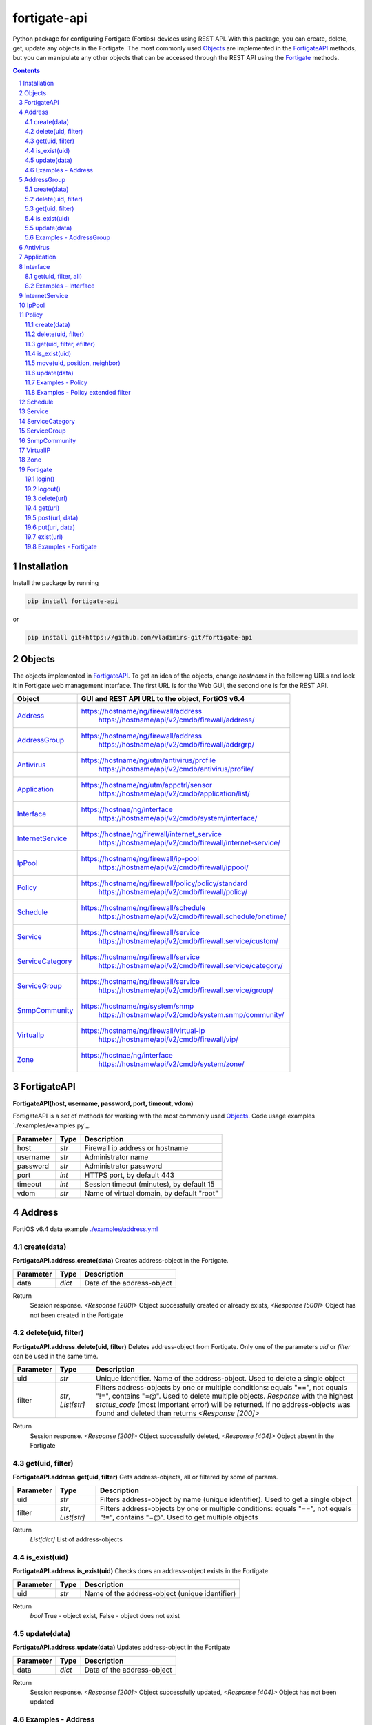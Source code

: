 fortigate-api
=============

Python package for configuring Fortigate (Fortios) devices using REST API.
With this package, you can create, delete, get, update any objects in the Fortigate.
The most commonly used `Objects`_ are implemented in the `FortigateAPI`_ methods, but you can
manipulate any other objects that can be accessed through the REST API using the `Fortigate`_ methods.

.. contents::

.. sectnum::


Installation
------------

Install the package by running

.. code:: bash

    pip install fortigate-api

or

.. code:: bash

    pip install git+https://github.com/vladimirs-git/fortigate-api


Objects
-------
The objects implemented in `FortigateAPI`_.
To get an idea of the objects, change *hostname* in the following URLs and
look it in Fortigate web management interface.
The first URL is for the Web GUI, the second one is for the REST API.

=================== ================================================================================
Object              GUI and REST API URL to the object, FortiOS v6.4
=================== ================================================================================
`Address`_          https://hostname/ng/firewall/address
					https://hostname/api/v2/cmdb/firewall/address/
`AddressGroup`_     https://hostname/ng/firewall/address
					https://hostname/api/v2/cmdb/firewall/addrgrp/
`Antivirus`_        https://hostname/ng/utm/antivirus/profile
					https://hostname/api/v2/cmdb/antivirus/profile/
`Application`_      https://hostname/ng/utm/appctrl/sensor
					https://hostname/api/v2/cmdb/application/list/
`Interface`_        https://hostnae/ng/interface
					https://hostname/api/v2/cmdb/system/interface/
`InternetService`_  https://hostnae/ng/firewall/internet_service
					https://hostname/api/v2/cmdb/firewall/internet-service/
`IpPool`_           https://hostname/ng/firewall/ip-pool
					https://hostname/api/v2/cmdb/firewall/ippool/
`Policy`_           https://hostname/ng/firewall/policy/policy/standard
					https://hostname/api/v2/cmdb/firewall/policy/
`Schedule`_         https://hostname/ng/firewall/schedule
					https://hostname/api/v2/cmdb/firewall.schedule/onetime/
`Service`_          https://hostname/ng/firewall/service
					https://hostname/api/v2/cmdb/firewall.service/custom/
`ServiceCategory`_  https://hostname/ng/firewall/service
					https://hostname/api/v2/cmdb/firewall.service/category/
`ServiceGroup`_     https://hostname/ng/firewall/service
					https://hostname/api/v2/cmdb/firewall.service/group/
`SnmpCommunity`_    https://hostname/ng/system/snmp
					https://hostname/api/v2/cmdb/system.snmp/community/
`VirtualIp`_        https://hostname/ng/firewall/virtual-ip
					https://hostname/api/v2/cmdb/firewall/vip/
`Zone`_             https://hostnae/ng/interface
					https://hostname/api/v2/cmdb/system/zone/
=================== ================================================================================


FortigateAPI
------------
**FortigateAPI(host, username, password, port, timeout, vdom)**

FortigateAPI is a set of methods for working with the most commonly used `Objects`_.
Code usage examples `./examples/examples.py`_.


=============== ======= ============================================================================
Parameter        Type    Description
=============== ======= ============================================================================
host            *str*   Firewall ip address or hostname
username        *str*   Administrator name
password        *str*   Administrator password
port            *int*   HTTPS port, by default 443
timeout         *int*   Session timeout (minutes), by default 15
vdom            *str*   Name of virtual domain, by default "root"
=============== ======= ============================================================================


Address
-------
FortiOS v6.4 data example `./examples/address.yml`_


create(data)
............
**FortigateAPI.address.create(data)**
Creates address-object in the Fortigate.


=============== ======= ============================================================================
Parameter       Type    Description
=============== ======= ============================================================================
data            *dict*  Data of the address-object
=============== ======= ============================================================================

Return
	Session response. *<Response [200]>* Object successfully created or already exists, *<Response [500]>* Object has not been created in the Fortigate


delete(uid, filter)
...................
**FortigateAPI.address.delete(uid, filter)**
Deletes address-object from Fortigate.
Only one of the parameters *uid* or *filter* can be used in the same time.

=============== =================== ================================================================
Parameter       Type                Description
=============== =================== ================================================================
uid             *str*               Unique identifier. Name of the address-object. Used to delete a single object
filter          *str*, *List[str]*  Filters address-objects by one or multiple conditions: equals "==", not equals "!=", contains "=@". Used to delete multiple objects. *Response* with the highest *status_code* (most important error) will be returned. If no address-objects was found and deleted than returns *<Response [200]>*
=============== =================== ================================================================

Return
	Session response. *<Response [200]>* Object successfully deleted, *<Response [404]>* Object absent in the Fortigate


get(uid, filter)
................
**FortigateAPI.address.get(uid, filter)**
Gets address-objects, all or filtered by some of params.

=============== =================== ================================================================
Parameter       Type                Description
=============== =================== ================================================================
uid             *str*               Filters address-object by name (unique identifier). Used to get a single object
filter          *str*, *List[str]*  Filters address-objects by one or multiple conditions: equals "==", not equals "!=", contains "=@". Used to get multiple objects
=============== =================== ================================================================

Return
	*List[dict]* List of address-objects


is_exist(uid)
.............
**FortigateAPI.address.is_exist(uid)**
Checks does an address-object exists in the Fortigate

=============== ======= ============================================================================
Parameter       Type    Description
=============== ======= ============================================================================
uid             *str*   Name of the address-object (unique identifier)
=============== ======= ============================================================================

Return
	*bool* True - object exist, False - object does not exist


update(data)
............
**FortigateAPI.address.update(data)**
Updates address-object in the Fortigate

=============== ======= ============================================================================
Parameter       Type    Description
=============== ======= ============================================================================
data            *dict*  Data of the address-object
=============== ======= ============================================================================

Return
	Session response. *<Response [200]>* Object successfully updated, *<Response [404]>* Object has not been updated


Examples - Address
..................
- Creates address in the Fortigate
- Gets all addresses from Fortigate
- Gets filtered address by name (unique identifier)
- Filters address by operator *equals* "=="
- Filters address by operator *contains* "=@"
- Filters address by operator *not equals* "!="
- Updates address data in the Fortigate
- Checks for presence of address in the Fortigate
- Deletes address from Fortigate by name
- Deletes addresses from Fortigate by filter
- Checks for absence of address in the Fortigate

.. code:: python

	from pprint import pprint
	from fortigate_api import FortigateAPI

	fgt = FortigateAPI(host="host", username="username", password="password")
	fgt.login()

	# Creates address in the Fortigate
	data = {"name": "ADDRESS",
			"obj-type": "ip",
			"subnet": "127.0.0.100 255.255.255.252",
			"type": "ipmask"}
	response = fgt.address.create(data=data)
	print("address.create", response)  # address.create <Response [200]>

	# Gets all addresses from Fortigate
	addresses = fgt.address.get()
	print("addresses count", len(addresses))  # addresses count 1727

	# Gets filtered address by name (unique identifier)
	addresses = fgt.address.get(uid="ADDRESS")
	pprint(addresses)
	#  [{"comment": "",
	#    "name": "ADDRESS",
	#    "subnet": "127.0.0.100 255.255.255.252",
	#    "uuid": "a386e4b0-d6cb-51ec-1e28-01e0bc0de43c",
	#    ...
	#    }]

	# Filters address by operator equals "=="
	addresses = fgt.address.get(filter="name==ADDRESS")
	print("addresses count", len(addresses))  # addresses count 1

	# Filters address by operator contains "=@"
	addresses = fgt.address.get(filter="subnet=@127.0")
	print("addresses count", len(addresses))  # addresses count 4

	# Filters address by operator not equals "!="
	addresses = fgt.address.get(filter="name!=ADDRESS")
	print("addresses count", len(addresses))  # addresses count 1726

	# Filters address by multiple conditions
	addresses = fgt.address.get(filter=["subnet=@127.0", "type==ipmask"])
	print("addresses count", len(addresses))  # addresses count 1

	# Updates address data in the Fortigate
	data = dict(name="ADDRESS", subnet="127.0.0.255 255.255.255.255", color=6)
	response = fgt.address.update(uid="ADDRESS", data=data)
	print("address.update", response)  # address.update <Response [200]>

	# Checks for presence of address in the Fortigate
	response = fgt.address.is_exist(uid="ADDRESS")
	print("address.is_exist", response)  # address.is_exist True

	# Deletes address from Fortigate by name
	response = fgt.address.delete(uid="ADDRESS")
	print("address.delete", response)  # address.delete <Response [200]>

	# Deletes addresses from Fortigate by filter
	response = fgt.address.delete(filter="name=@ADDRESS")
	print("address.delete", response)  # address.delete <Response [200]>

	# Checks for absence of address in the Fortigate
	response = fgt.address.is_exist(uid="ADDRESS")
	print("address.is_exist", response)  # address.is_exist False

	fgt.logout()

AddressGroup
------------
FortiOS v6.4 data example `./examples/address_group.yml`_

create(data)
............
**FortigateAPI.address_group.create(data)**
Creates address-group-object in the Fortigate

=============== ======= ============================================================================
Parameter       Type    Description
=============== ======= ============================================================================
data            *dict*  Data of the address-group-object
=============== ======= ============================================================================

Return
	Session response. *<Response [200]>* Object successfully created or already exists, *<Response [500]>* Object has not been created in the Fortigate


delete(uid, filter)
...................
**FortigateAPI.address_group.delete(uid, filter)**
Deletes address-group-object from Fortigate
Only one of the parameters *uid* or *filter* can be used in the same time.

=============== =================== ================================================================
Parameter       Type                Description
=============== =================== ================================================================
uid             *str*               Name of the address-group-object (unique identifier). Used to delete a single object
filter          *str*, *List[str]*  Filters address-group-objects by one or multiple conditions: equals "==", not equals "!=", contains "=@". Used to delete multiple objects. *Response* with the highest *status_code* (most important error) will be returned. If no address-objects was found and deleted than returns *<Response [200]>*
=============== =================== ================================================================

Return
	Session response. *<Response [200]>* Object successfully deleted, *<Response [404]>* Object absent in the Fortigate


get(uid, filter)
................
**FortigateAPI.address_group.get(uid, filter)**
Gets address-group-objects, all or filtered by some of params.

=============== =================== ================================================================
Parameter       Type                Description
=============== =================== ================================================================
uid             *str*               Filters address-group-object by name (unique identifier). Used to get a single object
filter          *str*, *List[str]*  Filters address-group-objects by one or multiple conditions: equals "==", not equals "!=", contains "=@". Used to get multiple objects
=============== =================== ================================================================

Return
	*List[dict]* List of address-group-objects


is_exist(uid)
.............
**FortigateAPI.address_group.is_exist(uid)**
Checks does an address-group-object exists in the Fortigate

=============== ======= ============================================================================
Parameter       Type    Description
=============== ======= ============================================================================
uid             *str*   Name of the address-group-object (unique identifier)
=============== ======= ============================================================================

Return
	*bool* True - object exist, False - object does not exist


update(data)
............
**FortigateAPI.address_group.update(data)**
Updates address-group-object in the Fortigate

=============== ======= ============================================================================
Parameter       Type    Description
=============== ======= ============================================================================
data            *dict*  Data of the address-group-object
=============== ======= ============================================================================

Return
	Session response. *<Response [200]>* Object successfully updated, *<Response [404]>* Object has not been updated


Examples - AddressGroup
.......................
- Creates address-group in the Fortigate
- Gets all address-groups from Fortigate
- Gets filtered address-group by name (unique identifier)
- Filters address-group by operator *equals* "=="
- Filters address-group by operator *contains* "=@"
- Filters address-group by operator *not equals* "!="
- Updates address-group data in the Fortigate
- Checks for presence of address-group in the Fortigate
- Deletes address-group from Fortigate by name
- Deletes address-groups from Fortigate by filter
- Checks for absence of address-group in the Fortigate

.. code:: python

	from pprint import pprint
	from fortigate_api import FortigateAPI

	fgt = FortigateAPI(host="host", username="username", password="password")
	fgt.login()

	# Creates address and address-group in the Fortigate
	data = {"name": "ADDRESS",
			"obj-type": "ip",
			"subnet": "127.0.0.100 255.255.255.255",
			"type": "ipmask"}
	response = fgt.address.create(data=data)
	print("address.create", response)  # address.create <Response [200]>
	data = {"name": "ADDR_GROUP", "member": [{"name": "ADDRESS"}]}
	response = fgt.address_group.create(data=data)
	print("address_group.creat", response)  # address_group.creat <Response [200]>

	# Gets all address-groups from Fortigate
	address_groups = fgt.address_group.get()
	print("address_groups count", len(address_groups))  # address_groups count 115

	# Gets filtered address_group by name (unique identifier)
	address_groups = fgt.address_group.get(uid="ADDR_GROUP")
	pprint(address_groups)
	#  [{"comment": "",
	#    "name": "ADDR_GROUP",
	#    "member": [{"name": "ADDRESS", "q_origin_key": "ADDRESS"}],
	#    "uuid": "d346aeca-d76a-51ec-7005-541cf3b816f5",
	#    ...
	#    }]

	# Filters address_group by operator equals "=="
	address_groups = fgt.address_group.get(filter="name==ADDR_GROUP")
	print("address_groups count", len(address_groups))  # address_groups count 1

	# Filters address_group by operator contains "=@"
	address_groups = fgt.address_group.get(filter="name=@MS")
	print("address_groups count", len(address_groups))  # address_groups count 6

	# Filters address_group by operator not equals "!="
	address_groups = fgt.address_group.get(filter="name!=ADDR_GROUP")
	print("address_groups count", len(address_groups))  # address_groups count 114

	# Filters address_group by multiple conditions
	address_groups = fgt.address_group.get(filter=["name=@MS", "color==6"])
	print("address_groups count", len(address_groups))  # address_groups count 2

	# Updates address_group data in the Fortigate
	data = dict(name="ADDR_GROUP", color=6)
	response = fgt.address_group.update(uid="ADDR_GROUP", data=data)
	print("address_group.update", response)  # address_group.update <Response [200]>

	# Checks for presence of address_group in the Fortigate
	response = fgt.address_group.is_exist(uid="ADDR_GROUP")
	print("address_group.is_exist", response)  # address_group.is_exist True

	# Deletes address_group from Fortigate by name
	response = fgt.address_group.delete(uid="ADDR_GROUP")
	print("address_group.delete", response)  # address_group.delete <Response [200]>

	# Deletes address_groups by filter by filter
	response = fgt.address_group.delete(filter="name=@ADDR_GROUP")
	print("address_group.delete", response)  # address_group.delete <Response [200]>

	# Deletes address object
	response = fgt.address.delete(uid="ADDRESS")
	print("address.delete", response)  # address.delete <Response [200]>

	# Checks for absence of address_group in the Fortigate
	response = fgt.address_group.is_exist(uid="ADDR_GROUP")
	print("address_group.is_exist", response)  # address_group.is_exist False

	fgt.logout()


Antivirus
---------
**Antivirus** object has the same parameters and methods as `Address`_

FortiOS v6.4 data example `./examples/antivirus.yml`_

**FortigateAPI.antivirus.create(data)**

**FortigateAPI.antivirus.delete(uid, filter)**

**FortigateAPI.antivirus.get(uid, filter)**

**FortigateAPI.antivirus.is_exist(uid)**

**FortigateAPI.antivirus.update(data)**


Application
-----------
**Application** object has the same parameters and methods as `Address`_

FortiOS v6.4 data example `./examples/application.yml`_

**FortigateAPI.application.create(data)**

**FortigateAPI.application.delete(uid, filter)**

**FortigateAPI.application.get(uid, filter)**

**FortigateAPI.application.is_exist(uid)**

**FortigateAPI.antivirus.update(data)**


Interface
---------
**Interface** object has the same parameters and methods as `Address`_

FortiOS v6.4 data example `./examples/interface.yml`_

**FortigateAPI.interface.create(data)**

**FortigateAPI.interface.delete(uid, filter)**

get(uid, filter, all)
.....................
**FortigateAPI.interface.get(uid, filter, all)**
Gets interface-objects in specified vdom, all or filtered by some of params.

=============== =================== ================================================================
Parameter       Type                Description
=============== =================== ================================================================
uid             *str*               Filters address-object by name (unique identifier). Used to get a single object
filter          *str*, *List[str]*  Filters address-objects by one or multiple conditions: equals "==", not equals "!=", contains "=@". Used to get multiple objects
all             *bool*              Gets all interface-objects from all vdom
=============== =================== ================================================================

Return
	*List[dict]* List of interface-objects

**FortigateAPI.interface.is_exist(uid)**

**FortigateAPI.interface.update(data)**


Examples - Interface
....................
- Gets all interfaces in vdom "root" from Fortigate
- Gets filtered interface by name (unique identifier)
- Filters interface by operator *equals* "=="
- Filters interface by operator contains "=@"
- Filters interface by operator *not equals* "!="
- Filters interface by multiple conditions
- Updates interface data in the Fortigate
- Checks for presence of interface in the Fortigate
- Gets all interfaces in vdom "vdom2"

.. code:: python

	from pprint import pprint
	from fortigate_api import FortigateAPI

	fgt = FortigateAPI(host="host", username="username", password="password")
	fgt.login()

	# Gets all interfaces in vdom "root" from Fortigate
	interfaces = fgt.interface.get()
	print("interfaces count", len(interfaces))  # interfaces count 21

	# Gets filtered interface by name (unique identifier)
	interfaces = fgt.interface.get(uid="dmz")
	pprint(interfaces)
	#  [{"name": "dmz",
	#    "ip": "0.0.0.0 0.0.0.0",
	#    ...
	#    }]

	# Filters interface by operator equals "=="
	interfaces = fgt.interface.get(filter="name==dmz")
	print("interfaces count", len(interfaces))  # interfaces count 1

	# Filters interface by operator contains "=@"
	interfaces = fgt.interface.get(filter="name=@wan")
	print("interfaces count", len(interfaces))  # interfaces count 2

	# Filters interface by operator not equals "!="
	interfaces = fgt.interface.get(filter="name!=dmz")
	print("interfaces count", len(interfaces))  # interfaces count 20

	# Filters interface by multiple conditions
	interfaces = fgt.interface.get(filter=["allowaccess=@ping", "detectprotocol==ping"])
	print("interfaces count", len(interfaces))  # interfaces count 8

	# Updates interface data in the Fortigate
	data = dict(name="dmz", description="dmz")
	response = fgt.interface.update(uid="dmz", data=data)
	print("interface.update", response)  # interface.update <Response [200]>

	# Checks for presence of interface in the Fortigate
	response = fgt.interface.is_exist(uid="dmz")
	print("interface.is_exist", response)  # interface.is_exist True

	# Gets all interfaces in vdom "vdom2"
	fgt = FortigateAPI(host="host", username="username", password="password", vdom="vdom2")
	interfaces = fgt.interface.get()
	print("interfaces count", len(interfaces))  # interfaces count 0

	fgt.logout()


InternetService
---------------
**InternetService** object has the same parameters and methods as `Address`_

FortiOS v6.4 data example `./examples/internet_service.yml`_

**FortigateAPI.internet_service.create(data)**

**FortigateAPI.internet_service.delete(uid, filter)**

**FortigateAPI.internet_service.get(uid, filter)**

**FortigateAPI.internet_service.is_exist(uid)**

**FortigateAPI.internet_service.update(data)**


IpPool
------
**IpPool** object has the same parameters and methods as `Address`_

FortiOS v6.4 data example `./examples/ip_pool.yml`_

**FortigateAPI.ip_pool.create(data)**

**FortigateAPI.ip_pool.delete(uid, filter)**

**FortigateAPI.ip_pool.get(uid, filter)**

**FortigateAPI.ip_pool.is_exist(uid)**

**FortigateAPI.ip_pool.update(data)**


Policy
------
FortiOS v6.4 data example `./examples/policy.yml`_

create(data)
............
**FortigateAPI.policy.create(data)**
Creates policy-object in the Fortigate

=============== ======= ============================================================================
Parameter       Type    Description
=============== ======= ============================================================================
data            *dict*  Data of the policy-object
=============== ======= ============================================================================

Return
	Session response. *<Response [200]>* Object successfully created or already exists, *<Response [500]>* Object has not been created in the Fortigate


delete(uid, filter)
...................
Deletes policy-object from Fortigate
Only one of the parameters *uid* or *filter* can be used in the same time.

=============== =================== ================================================================
Parameter       Type                Description
=============== =================== ================================================================
uid             *str*, *int*        Identifier of the policy-object. Used to delete a single object
filter          *str*, *List[str]*  Filters policy-objects by one or multiple conditions: equals "==", not equals "!=", contains "=@". Used to delete multiple objects. *Response* with the highest *status_code* (most important error) will be returned. If no address-objects was found and deleted than returns *<Response [200]>*
=============== =================== ================================================================

Return
	Session response. *<Response [200]>* Object successfully deleted, *<Response [404]>* Object absent in the Fortigate


get(uid, filter, efilter)
.........................
**FortigateAPI.policy.get(uid, filter)**
Gets policy-objects, all or filtered by some of params.
Only one of the parameters *uid* or *filter* can be used in the same time.
The parameter *efilter* can be combined with "srcaddr", "srcaddr", *filter*

=============== =================== ================================================================
Parameter       Type                Description
=============== =================== ================================================================
uid             *str*, *int*        Filters policy-object by policyid (unique identifier). Used to get a single object
filter          *str*, *List[str]*  Filters policy-objects by one or multiple conditions: equals "==", not equals "!=", contains "=@". Used to get multiple objects
efilter         *str*, *List[str]*  Extended filter: "srcaddr", "dstaddr" by condition: equals "==", not equals "!=",  supernets ">=", subnets "<=". Using this option, you can search for rules by subnets and supernets that are configured in Addresses and AddressGroups. See the examples `Examples - Policy extended filter`_ for details.
=============== =================== ================================================================

Return
	*List[dict]* List of policy-objects

is_exist(uid)
.............
**FortigateAPI.policy.is_exist(uid)** Checks does an policy-object exists in the Fortigate

=============== =================== ================================================================
Parameter       Type                Description
=============== =================== ================================================================
uid             *str*, *int*        Identifier of the policy-object
=============== =================== ================================================================

Return
	*bool* True - object exist, False - object does not exist

move(uid, position, neighbor)
.............................
**FortigateAPI.policy.move(uid, position, neighbor)** Move policy to before/after other neighbor-policy

=============== =================== ================================================================
Parameter       Type                Description
=============== =================== ================================================================
uid             *str*, *int*        Identifier of policy being moved
position        *str*               "before" or "after" neighbor
neighbor        *str*, *int*        Policy will be moved near to this neighbor-policy
=============== =================== ================================================================

Return
	Session response. *<Response [200]>* Policy successfully moved, *<Response [500]>* Policy has not been moved

update(data)
............
**FortigateAPI.policy.update(data)** Updates policy-object in the Fortigate

=============== ======= ============================================================================
Parameter       Type    Description
=============== ======= ============================================================================
data            *dict*  Data of the policy-object
=============== ======= ============================================================================

Return
	Session response. *<Response [200]>* Object successfully updated, *<Response [404]>* Object has not been updated

Examples - Policy
.................
- Creates policy in the Fortigate
- Gets all policies from Fortigate
- Gets filtered policy by policyid (unique identifier)
- Filters policies by name, by operator *equals* "=="
- Filters policies by operator *contains* "=@"
- Filters policies by operator *not equals* "!="
- Updates policy data in the Fortigate
- Checks for presence of policy in the Fortigate
- Gets all policies with destination address == "192.168.1.2/32"
- Deletes policy from Fortigate by policyid (unique identifier)
- Deletes policies from Fortigate by filter (by name)
- Checks for absence of policy in the Fortigate

.. code:: python

	from pprint import pprint
	from fortigate_api import FortigateAPI

	fgt = FortigateAPI(host="host", username="username", password="password")
	fgt.login()

	# Creates policy in the Fortigate
	data = dict(
	name="POLICY",
	status="enable",
	action="accept",
	srcintf=[{"name": "any"}],
	dstintf=[{"name": "any"}],
	srcaddr=[{"name": "all"}],
	dstaddr=[{"name": "all"}],
	service=[{"name": "ALL"}],
	schedule="always",
	)
	response = fgt.policy.create(data=data)
	print("policy.create", response)  # policy.create <Response [200]>

	# Gets all policies from Fortigate
	policies = fgt.policy.get()
	print("policies count", len(policies))  # policies count 244

	# Gets filtered policy by policyid (unique identifier)
	policies = fgt.policy.get(uid="POLICY")
	pprint(policies)
	#  [{"name": "POLICY",
	#    "policyid": 323,
	#    "uuid": "521390dc-d771-51ec-9dc2-32467e1bc561",
	#    ...
	#    }]

	# Filters policies by name, by operator equals "=="
	policies = fgt.policy.get(filter="name==POLICY")
	print("policies count", len(policies))  # policies count 1
	policyid = policies[0]["policyid"]
	print("policyid", policyid)  # policyid 323

	# Filters policies by operator contains "=@"
	policies = fgt.policy.get(filter="name=@POL")
	print("policies count", len(policies))  # policies count 6

	# Filters policies by operator not equals "!="
	policies = fgt.policy.get(filter="name!=POLICY")
	print("policies count", len(policies))  # policies count 243

	# Filters policies by multiple conditions
	policies = fgt.policy.get(filter=["name=@POL", "color==6"])
	print("policies count", len(policies))  # policies count 2

	# Updates policy data in the Fortigate
	data = dict(policyid=policyid, status="disable")
	response = fgt.policy.update(uid="POLICY", data=data)
	print("policy.update", response)  # policy.update <Response [200]>

	# Checks for presence of policy in the Fortigate
	response = fgt.policy.is_exist(uid=policyid)
	print("policy.is_exist", response)  # policy.is_exist True

	# Gets all policies with destination address == "192.168.1.2/32"
	policies = []
	addresses = fgt.address.get(filter="subnet==192.168.1.2 255.255.255.255")
	for policy in fgt.policy.get():
		dstaddr = [d["name"] for d in policy["dstaddr"]]
		for address in addresses:
			if address["name"] in dstaddr:
				policies.append(policy)
	pprint(policies)
	print("policies count", len(policies))  # policies count 2

	# Moves policy to top
	neighbor = fgt.policy.get()[0]
	response = fgt.policy.move(uid=policyid, position="before", neighbor=neighbor["policyid"])
	print("policy.move", response)  # policy.move <Response [200]>

	# Deletes policy from Fortigate by policyid (unique identifier)
	response = fgt.policy.delete(uid=policyid)
	print("policy.delete", response)  # policy.delete <Response [200]>

	# Deletes policies from Fortigate by filter (by name)
	response = fgt.policy.delete(filter="name==POLICY")
	print("policy.delete", response)  # policy.delete <Response [200]>

	# Checks for absence of policy in the Fortigate
	response = fgt.policy.is_exist(uid=policyid)
	print("policy.is_exist", response)  # policy.is_exist False

	fgt.logout()

Examples - Policy extended filter
.................................
- Gets the rules where source prefix is equals 127.0.1.0/30
- Gets the rules where source prefix is not equals 127.0.1.0/30
- Gets the rules where source addresses are in subnets of 127.0.1.0/24
- Gets the rules where source prefixes are supernets of address 127.0.1.1/32
- Gets the rules where source prefix are equals 127.0.1.0/30 and destination prefix are equals 127.0.2.0/30

.. code:: python

	from pprint import pprint
	from fortigate_api import FortigateAPI

	fgt = FortigateAPI(host="host", username="username", password="password")
	fgt.login()

	# Creates address and address_groupin the Fortigate
	data = {"name": f"ADDRESS1",
			"obj-type": "ip",
			"subnet": f"127.0.1.0 255.255.255.252",
			"type": "ipmask"}
	response = fgt.address.create(data=data)
	print("address create", response)  # post <Response [200]>
	data = {"name": f"ADDRESS2",
			"obj-type": "ip",
			"subnet": f"127.0.2.0 255.255.255.252",
			"type": "ipmask"}
	response = fgt.address.create(data=data)
	print("address create", response)  # post <Response [200]>
	data = {"name": "ADDR_GROUP", "member": [{"name": "ADDRESS2"}]}
	response = fgt.address_group.create(data=data)
	print("post", response)  # post <Response [200]>

	# Creates policy in the Fortigate
	data = dict(
		name="POLICY",
		status="enable",
		action="accept",
		srcintf=[{"name": "any"}],
		dstintf=[{"name": "any"}],
		srcaddr=[{"name": "ADDRESS1"}],
		dstaddr=[{"name": "ADDR_GROUP"}],
		service=[{"name": "ALL"}],
		schedule="always",
	)
	response = fgt.policy.create(data=data)
	print("post", response)  # post <Response [200]>

	# Gets the rules where source prefix is equals 127.0.1.0/30
	efilter = "srcaddr==127.0.1.0/30"
	policies = fgt.policy.get(efilter=efilter)
	print(f"{efilter=}", len(policies))  # efilter='srcaddr==127.0.1.0/30' 1

	# Gets the rules where source prefix is not equals 127.0.1.0/30
	efilter = "srcaddr!=127.0.1.0/30"
	policies = fgt.policy.get(efilter=efilter)
	print(f"{efilter=}", len(policies))  # efilter='srcaddr!=127.0.1.0/30' 35

	# Gets the rules where source addresses are in subnets of 127.0.1.0/24
	efilter = "srcaddr<=127.0.1.0/24"
	policies = fgt.policy.get(efilter=efilter)
	print(f"{efilter=}", len(policies))  # efilter='srcaddr<=127.0.1.0/24' 1

	# Gets the rules where source prefixes are supernets of address 127.0.1.1/32
	efilter = "srcaddr>=127.0.1.1/32"
	policies = fgt.policy.get(efilter=efilter)
	print(f"{efilter=}", len(policies))  # efilter='srcaddr>=127.0.1.1/32' 7

	# Gets the rules where source prefix are equals 127.0.1.0/30 and destination prefix are equals 127.0.2.0/30
	efilters = ["srcaddr==127.0.1.0/30", "dstaddr==127.0.2.0/30"]
	policies = fgt.policy.get(efilter=efilters)
	print(f"{efilters=}", len(policies))  # efilters=['srcaddr==127.0.1.0/30', 'dstaddr==127.0.2.0/30'] 1

	fgt.logout()

Schedule
--------
**Schedule** object has the same parameters and methods as `Address`_

FortiOS v6.4 data example `./examples/schedule.yml`_

**FortigateAPI.schedule.create(data)**

**FortigateAPI.schedule.delete(uid, filter)**

**FortigateAPI.schedule.get(uid, filter)**

**FortigateAPI.schedule.is_exist(uid)**

**FortigateAPI.schedule.update(data)**


Service
-------
**Service** object has the same parameters and methods as `Address`_

FortiOS v6.4 data example `./examples/service.yml`_

**FortigateAPI.service.create(data)**

**FortigateAPI.service.delete(uid, filter)**

**FortigateAPI.service.get(uid, filter)**

**FortigateAPI.service.is_exist(uid)**

**FortigateAPI.service.update(data)**


ServiceCategory
---------------
**ServiceCategory** object has the same parameters and methods as `Address`_

FortiOS v6.4 data example `./examples/service_category.yml`_

**FortigateAPI.service_category.create(data)**

**FortigateAPI.service_category.delete(uid, filter)**

**FortigateAPI.service_category.get(uid, filter)**

**FortigateAPI.service_category.is_exist(uid)**

**FortigateAPI.service_category.update(data)**


ServiceGroup
------------
**ServiceGroup** object has the same parameters and methods as `Address`_

FortiOS v6.4 data example `./examples/service_group.yml`_

**FortigateAPI.service_group.create(data)**

**FortigateAPI.service_group.delete(uid, filter)**

**FortigateAPI.service_group.get(uid, filter)**

**FortigateAPI.service_group.is_exist(uid)**

**FortigateAPI.service_group.update(data)**


SnmpCommunity
-------------
**SnmpCommunity**

FortiOS v6.4 data example `./examples/snmp_community.yml`_
**FortigateAPI.snmp_community.create(data)**

**FortigateAPI.snmp_community.delete(uid, filter)**

**FortigateAPI.snmp_community.get(uid, filter)**

**FortigateAPI.snmp_community.is_exist(uid)**

**FortigateAPI.snmp_community.update(data)**


VirtualIP
---------
**VirtualIP** object has the same parameters and methods as `Address`_

FortiOS v6.4 data example `./examples/virtual_ip.yml`_

**FortigateAPI.virtual_ip.create(data)**

**FortigateAPI.virtual_ip.delete(uid, filter)**

**FortigateAPI.virtual_ip.get(uid, filter)**

**FortigateAPI.virtual_ip.is_exist(uid)**

**FortigateAPI.virtual_ip.update(data)**


Zone
----
**Zone** object has the same parameters and methods as `Address`_

FortiOS v6.4 data example `./examples/zone.yml`_

**FortigateAPI.zone.create(data)**

**FortigateAPI.zone.delete(uid, filter)**

**FortigateAPI.zone.get(uid, filter)**

**FortigateAPI.zone.is_exist(uid)**

**FortigateAPI.zone.update(data)**


Fortigate
---------
**Fortigate(host, username, password, port, timeout, vdom)** Firewall Connector to login and logout.
Contains generic methods for working with objects.
This object is useful for working with objects that are not implemented in `FortigateAPI`_

=============== ======= ============================================================================
Parameter       Type    Description
=============== ======= ============================================================================
host            *str*   Firewall ip address or hostname
username        *str*   Administrator name
password        *str*   Administrator password
port            *int*   HTTPS port, by default 443
timeout         *int*   Session timeout (minutes), by default 15
vdom            *str*   Name of virtual domain, by default "root"
=============== ======= ============================================================================


login()
.......
**Fortigate.login()** Login to Fortigate


logout()
........
**Fortigate.logout()** Logout Fortigate


delete(url)
...........
**Fortigate.delete(url)** DELETE object from Fortigate

=============== ======= ============================================================================
Parameter       Type    Description
=============== ======= ============================================================================
url             *str*   REST API URL to the object
=============== ======= ============================================================================

Return
	Session response. *<Response [200]>* Object successfully deleted, *<Response [404]>* Object absent in the Fortigate


get(url)
........
**Fortigate.get(url)** GET object configured in the Fortigate

=============== ======= ============================================================================
Parameter       Type    Description
=============== ======= ============================================================================
url             *str*   REST API URL to the object
=============== ======= ============================================================================

Return
	*List[dict]* of the objects data


post(url, data)
...............
**Fortigate.post(url, data)** POST (create) object in the Fortigate

=============== ======= ============================================================================
Parameter       Type    Description
=============== ======= ============================================================================
url             *str*   REST API URL to the object
data            *dict*  Data of the object
=============== ======= ============================================================================

Return
	Session response. *<Response [200]>* Object successfully created or already exists, *<Response [500]>* Object has not been created or already exist in the Fortigate


put(url, data)
..............
**Fortigate.put(url, data)** PUT (update) existing object in the Fortigate

=============== ======= ============================================================================
Parameter       Type    Description
=============== ======= ============================================================================
url             *str*   REST API URL to the object
data            *dict*  Data of the object
=============== ======= ============================================================================

Return
	Session response. *<Response [200]>* Object successfully updated, *<Response [404]>* Object has not been updated


exist(url)
..........
**Fortigate.exist(url)** Check does an object exists in the Fortigate

=============== ======= ============================================================================
Parameter       Type    Description
=============== ======= ============================================================================
url             *str*   REST API URL to the object
=============== ======= ============================================================================

Return
	Session response. *<Response [200]>* Object exist, *<Response [404]>* Object does not exist


Examples - Fortigate
....................

.. code:: python

	from pprint import pprint
	from fortigate_api import Fortigate

	fgt = Fortigate(host="host", username="username", password="password")
	fgt.login()

	# Creates address in the Fortigate
	data = {"name": "ADDRESS",
			"obj-type": "ip",
			"subnet": "127.0.0.100 255.255.255.252",
			"type": "ipmask"}
	response = fgt.post(url="api/v2/cmdb/firewall/address/", data=data)
	print("post", response)
	# post <Response [200]>

	# Gets address data from Fortigate
	addresses = fgt.get(url="api/v2/cmdb/firewall/address/")
	addresses = [d for d in addresses if d["name"] == "ADDRESS"]
	pprint(addresses)
	#  [{"comment": "",
	#    "name": "ADDRESS",
	#    "subnet": "127.0.0.100 255.255.255.252",
	#    "uuid": "a386e4b0-d6cb-51ec-1e28-01e0bc0de43c",
	#    ...
	#    }]

	# Update address data in the Fortigate
	data = dict(subnet="127.0.0.255 255.255.255.255")
	response = fgt.put(url="api/v2/cmdb/firewall/address/ADDRESS", data=data)
	print("put", response)
	# put <Response [200]>
	addresses = fgt.get(url="api/v2/cmdb/firewall/address/")
	addresses = [d for d in addresses if d["name"] == "ADDRESS"]
	print(addresses[0]["subnet"])
	# 127.0.0.255 255.255.255.255

	# Checks for presence of address in the Fortigate
	response = fgt.exist(url="api/v2/cmdb/firewall/address/ADDRESS")
	print("exist", response)
	# <Response [200]>

	# Deletes address from Fortigate
	response = fgt.delete(url="api/v2/cmdb/firewall/address/ADDRESS")
	print("delete", response)
	# <Response [200]>

	# Checks for absence of address in the Fortigate
	response = fgt.exist(url="api/v2/cmdb/firewall/address/ADDRESS")
	print("exist", response)
	# <Response [404]>

	fgt.logout()


.. _`./examples/address.yml`: ./examples/address.yml
.. _`./examples/address_group.yml`: ./examples/address_group.yml
.. _`./examples/antivirus.yml`: ./examples/antivirus.yml
.. _`./examples/application.yml`: ./examples/application.yml
.. _`./examples/interface.yml`: ./examples/interface.yml
.. _`./examples/internet_service.yml`: ./examples/internet_service.yml
.. _`./examples/ip_pool.yml`: ./examples/ip_pool.yml
.. _`./examples/policy.yml`: ./examples/policy.yml
.. _`./examples/schedule.yml`: ./examples/schedule.yml
.. _`./examples/service.yml`: ./examples/service.yml
.. _`./examples/service_category.yml`: ./examples/service_category.yml
.. _`./examples/service_group.yml`: ./examples/service_group.yml
.. _`./examples/snmp_community.yml`: ./examples/snmp_community.yml
.. _`./examples/virtual_ip.yml`: ./examples/virtual_ip.yml
.. _`./examples/zone.yml`: ./examples/zone.yml
.. _`./examples/examples.py` ./examples/examples.py
